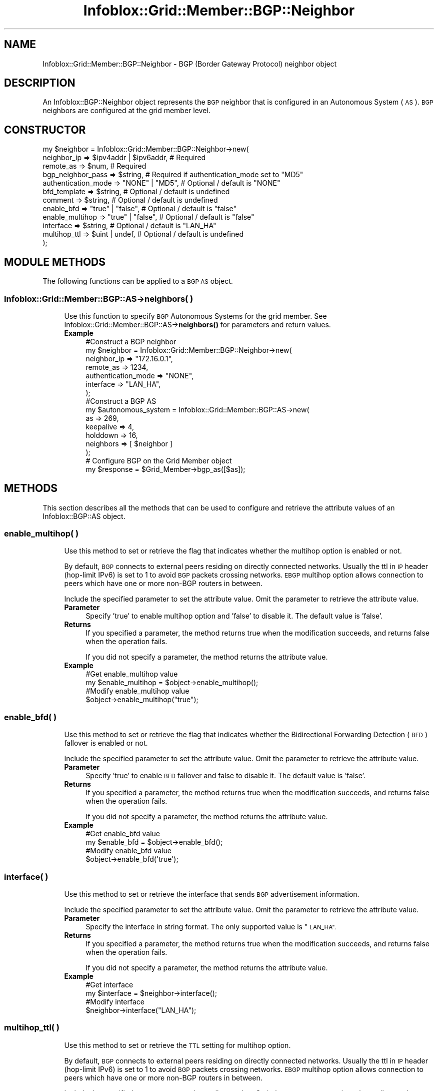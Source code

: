 .\" Automatically generated by Pod::Man 4.14 (Pod::Simple 3.40)
.\"
.\" Standard preamble:
.\" ========================================================================
.de Sp \" Vertical space (when we can't use .PP)
.if t .sp .5v
.if n .sp
..
.de Vb \" Begin verbatim text
.ft CW
.nf
.ne \\$1
..
.de Ve \" End verbatim text
.ft R
.fi
..
.\" Set up some character translations and predefined strings.  \*(-- will
.\" give an unbreakable dash, \*(PI will give pi, \*(L" will give a left
.\" double quote, and \*(R" will give a right double quote.  \*(C+ will
.\" give a nicer C++.  Capital omega is used to do unbreakable dashes and
.\" therefore won't be available.  \*(C` and \*(C' expand to `' in nroff,
.\" nothing in troff, for use with C<>.
.tr \(*W-
.ds C+ C\v'-.1v'\h'-1p'\s-2+\h'-1p'+\s0\v'.1v'\h'-1p'
.ie n \{\
.    ds -- \(*W-
.    ds PI pi
.    if (\n(.H=4u)&(1m=24u) .ds -- \(*W\h'-12u'\(*W\h'-12u'-\" diablo 10 pitch
.    if (\n(.H=4u)&(1m=20u) .ds -- \(*W\h'-12u'\(*W\h'-8u'-\"  diablo 12 pitch
.    ds L" ""
.    ds R" ""
.    ds C` ""
.    ds C' ""
'br\}
.el\{\
.    ds -- \|\(em\|
.    ds PI \(*p
.    ds L" ``
.    ds R" ''
.    ds C`
.    ds C'
'br\}
.\"
.\" Escape single quotes in literal strings from groff's Unicode transform.
.ie \n(.g .ds Aq \(aq
.el       .ds Aq '
.\"
.\" If the F register is >0, we'll generate index entries on stderr for
.\" titles (.TH), headers (.SH), subsections (.SS), items (.Ip), and index
.\" entries marked with X<> in POD.  Of course, you'll have to process the
.\" output yourself in some meaningful fashion.
.\"
.\" Avoid warning from groff about undefined register 'F'.
.de IX
..
.nr rF 0
.if \n(.g .if rF .nr rF 1
.if (\n(rF:(\n(.g==0)) \{\
.    if \nF \{\
.        de IX
.        tm Index:\\$1\t\\n%\t"\\$2"
..
.        if !\nF==2 \{\
.            nr % 0
.            nr F 2
.        \}
.    \}
.\}
.rr rF
.\" ========================================================================
.\"
.IX Title "Infoblox::Grid::Member::BGP::Neighbor 3"
.TH Infoblox::Grid::Member::BGP::Neighbor 3 "2018-06-05" "perl v5.32.0" "User Contributed Perl Documentation"
.\" For nroff, turn off justification.  Always turn off hyphenation; it makes
.\" way too many mistakes in technical documents.
.if n .ad l
.nh
.SH "NAME"
Infoblox::Grid::Member::BGP::Neighbor \- BGP (Border Gateway Protocol) neighbor object
.SH "DESCRIPTION"
.IX Header "DESCRIPTION"
An Infoblox::BGP::Neighbor object represents the \s-1BGP\s0 neighbor that is configured in an Autonomous System (\s-1AS\s0). \s-1BGP\s0 neighbors are configured at the grid member level.
.SH "CONSTRUCTOR"
.IX Header "CONSTRUCTOR"
.Vb 12
\& my $neighbor = Infoblox::Grid::Member::BGP::Neighbor\->new(
\&     neighbor_ip         => $ipv4addr | $ipv6addr, # Required
\&     remote_as           => $num,                  # Required
\&     bgp_neighbor_pass   => $string,               # Required if  authentication_mode set to "MD5"
\&     authentication_mode => "NONE" | "MD5",        # Optional / default is "NONE"
\&     bfd_template        => $string,               # Optional / default is undefined
\&     comment             => $string,               # Optional / default is undefined
\&     enable_bfd          => "true" | "false",      # Optional / default is "false"
\&     enable_multihop     => "true" | "false",      # Optional / default is "false"
\&     interface           => $string,               # Optional / default is "LAN_HA"
\&     multihop_ttl        => $uint | undef,         # Optional / default is undefined
\& );
.Ve
.SH "MODULE METHODS"
.IX Header "MODULE METHODS"
The following functions can be applied to a \s-1BGP AS\s0 object.
.SS "Infoblox::Grid::Member::BGP::AS\->neighbors( )"
.IX Subsection "Infoblox::Grid::Member::BGP::AS->neighbors( )"
.RS 4
Use this function to specify \s-1BGP\s0 Autonomous Systems for the grid member. See Infoblox::Grid::Member::BGP::AS\->\fBneighbors()\fR for parameters and return values.
.IP "\fBExample\fR" 4
.IX Item "Example"
.Vb 7
\& #Construct a BGP neighbor
\& my $neighbor = Infoblox::Grid::Member::BGP::Neighbor\->new(
\&     neighbor_ip           => "172.16.0.1",
\&     remote_as             => 1234,
\&     authentication_mode   => "NONE",
\&     interface             => "LAN_HA",
\& );
\&
\& #Construct a BGP AS
\& my $autonomous_system = Infoblox::Grid::Member::BGP::AS\->new(
\&     as          => 269,
\&     keepalive       => 4,
\&     holddown        => 16,
\&     neighbors       => [ $neighbor ]
\& );
\&
\& # Configure BGP on the Grid Member object
\& my $response = $Grid_Member\->bgp_as([$as]);
.Ve
.RE
.RS 4
.RE
.SH "METHODS"
.IX Header "METHODS"
This section describes all the methods that can be used to configure and retrieve the attribute values of an Infoblox::BGP::AS object.
.SS "enable_multihop( )"
.IX Subsection "enable_multihop( )"
.RS 4
Use this method to set or retrieve the flag that indicates whether the multihop option is enabled or not.
.Sp
By default, \s-1BGP\s0 connects to external peers residing on directly connected networks. Usually the ttl in \s-1IP\s0 header
(hop-limit IPv6) is set to 1 to avoid \s-1BGP\s0 packets crossing networks. \s-1EBGP\s0 multihop option allows connection to
peers which have one or more non-BGP routers in between.
.Sp
Include the specified parameter to set the attribute value. Omit the parameter to retrieve the attribute value.
.IP "\fBParameter\fR" 4
.IX Item "Parameter"
Specify 'true' to enable multihop option and 'false' to disable it. The default value is 'false'.
.IP "\fBReturns\fR" 4
.IX Item "Returns"
If you specified a parameter, the method returns true when the modification succeeds, and returns false when the operation fails.
.Sp
If you did not specify a parameter, the method returns the attribute value.
.IP "\fBExample\fR" 4
.IX Item "Example"
.Vb 4
\& #Get enable_multihop value
\& my $enable_multihop = $object\->enable_multihop();
\& #Modify enable_multihop value
\& $object\->enable_multihop("true");
.Ve
.RE
.RS 4
.RE
.SS "enable_bfd( )"
.IX Subsection "enable_bfd( )"
.RS 4
Use this method to set or retrieve the flag that indicates whether the Bidirectional Forwarding Detection (\s-1BFD\s0) fallover is enabled or not.
.Sp
Include the specified parameter to set the attribute value. Omit the parameter to retrieve the attribute value.
.IP "\fBParameter\fR" 4
.IX Item "Parameter"
Specify 'true' to enable \s-1BFD\s0 fallover and false to disable it. The default value is 'false'.
.IP "\fBReturns\fR" 4
.IX Item "Returns"
If you specified a parameter, the method returns true when the modification succeeds, and returns false when the operation fails.
.Sp
If you did not specify a parameter, the method returns the attribute value.
.IP "\fBExample\fR" 4
.IX Item "Example"
.Vb 4
\& #Get enable_bfd value
\& my $enable_bfd = $object\->enable_bfd();
\& #Modify enable_bfd value
\& $object\->enable_bfd(\*(Aqtrue\*(Aq);
.Ve
.RE
.RS 4
.RE
.SS "interface( )"
.IX Subsection "interface( )"
.RS 4
Use this method to set or retrieve the interface that sends \s-1BGP\s0 advertisement information.
.Sp
Include the specified parameter to set the attribute value. Omit the parameter to retrieve the attribute value.
.IP "\fBParameter\fR" 4
.IX Item "Parameter"
Specify the interface in string format. The only supported value is \*(L"\s-1LAN_HA\*(R".\s0
.IP "\fBReturns\fR" 4
.IX Item "Returns"
If you specified a parameter, the method returns true when the modification succeeds, and returns false when the operation fails.
.Sp
If you did not specify a parameter, the method returns the attribute value.
.IP "\fBExample\fR" 4
.IX Item "Example"
.Vb 4
\& #Get interface
\& my $interface = $neighbor\->interface();
\& #Modify interface
\& $neighbor\->interface("LAN_HA");
.Ve
.RE
.RS 4
.RE
.SS "multihop_ttl( )"
.IX Subsection "multihop_ttl( )"
.RS 4
Use this method to set or retrieve the \s-1TTL\s0 setting for multihop option.
.Sp
By default, \s-1BGP\s0 connects to external peers residing on directly connected networks. Usually the ttl in \s-1IP\s0 header
(hop-limit IPv6) is set to 1 to avoid \s-1BGP\s0 packets crossing networks. \s-1EBGP\s0 multihop option allows connection to
peers which have one or more non-BGP routers in between.
.Sp
Include the specified parameter to set the attribute value. Omit the parameter to retrieve the attribute value.
.IP "\fBParameter\fR" 4
.IX Item "Parameter"
The valid value is an unsigned integer between 1 and 255. The default value is undefined.
.IP "\fBReturns\fR" 4
.IX Item "Returns"
If you specified a parameter, the method returns true when the modification succeeds, and returns false when the operation fails.
.Sp
If you did not specify a parameter, the method returns the attribute value.
.IP "\fBExample\fR" 4
.IX Item "Example"
.Vb 4
\& #Get multihop_ttl value
\& my $multihop_ttl = $object\->multihop_ttl();
\& #Modify multihop_ttl value
\& $object\->multihop_ttl(200);
.Ve
.RE
.RS 4
.RE
.SS "neighbor_ip( )"
.IX Subsection "neighbor_ip( )"
.RS 4
Use this method to set or retrieve the \s-1IP\s0 address of the \s-1BGP\s0 neighbor.
.Sp
Include the specified parameter to set the attribute value. Omit the parameter to retrieve the attribute value.
.IP "\fBParameter\fR" 4
.IX Item "Parameter"
The IPv4 or IPv6 address of the \s-1BGP\s0 neighbor.
.IP "\fBReturns\fR" 4
.IX Item "Returns"
If you specified a parameter, the method returns true when the modification succeeds, and returns false when the operation fails.
.Sp
If you did not specify a parameter, the method returns the attribute value.
.IP "\fBExample\fR" 4
.IX Item "Example"
.Vb 5
\& #Get neighbor IP address
\& my $neighbor_ip = $neighbor\->neighbor_ip();
\& #Modify neighbor IP address
\& $neighbor\->neighbor_ip("192.168.1.2");
\& $neighbor\->neighbor_ip("2001::1");
.Ve
.RE
.RS 4
.RE
.SS "remote_as( )"
.IX Subsection "remote_as( )"
.RS 4
Use this method to set or retrieve the remote \s-1AS\s0 number of the \s-1BGP\s0 neighbor.
.Sp
Include the specified parameter to set the attribute value. Omit the parameter to retrieve the attribute value.
.IP "\fBParameter\fR" 4
.IX Item "Parameter"
An \s-1AS\s0 number is a 16\-bit number from 1 to 65535.
.IP "\fBReturns\fR" 4
.IX Item "Returns"
If you specified a parameter, the method returns true when the modification succeeds, and returns false when the operation fails.
.Sp
If you did not specify a parameter, the method returns the attribute value.
.IP "\fBExample\fR" 4
.IX Item "Example"
.Vb 4
\& #Get neighbor remote AS number
\& my $remote_as = $neighbor\->remote_as();
\& #Modify remote AS number
\& $neighbor\->remote_as(269);
.Ve
.RE
.RS 4
.RE
.SS "authentication_mode( )"
.IX Subsection "authentication_mode( )"
.RS 4
Use this method to set or retrieve the attribute about whether \s-1BGP\s0 authentication has been set for each neighbor.
.Sp
Include the specified parameter to set the attribute value. Omit the parameter to retrieve the attribute value.
.IP "\fBParameter\fR" 4
.IX Item "Parameter"
Set parameter to \*(L"\s-1MD5\*(R"\s0 to enable \s-1BGP\s0 authentication for a definite neighbor.
.IP "\fBReturns\fR" 4
.IX Item "Returns"
If you specified a parameter, the method returns true when the modification succeeds, and returns false when the operation fails.
.Sp
If you did not specify a parameter, the method returns the attribute value.
.IP "\fBExample\fR" 4
.IX Item "Example"
.Vb 4
\& #Get neighbor enable authentication
\& my $remote_as = $neighbor\->authentication_mode();
\& #Modify enable authentication
\& $neighbor\->authentication_mode("MD5");
.Ve
.RE
.RS 4
.RE
.SS "bfd_template( )"
.IX Subsection "bfd_template( )"
.RS 4
Use this method to set or retrieve the Bidirectional Forwarding Detection (\s-1BFD\s0) template name.
.Sp
\&\s-1BFD\s0 template is used to configure advanced \s-1BFD\s0 settings such as timer intervals, authentication.
.Sp
Include the specified parameter to set the attribute value. Omit the parameter to retrieve the attribute value.
.IP "\fBParameter\fR" 4
.IX Item "Parameter"
Desired \s-1BFD\s0 template in string format. Default value is undefined.
.IP "\fBReturns\fR" 4
.IX Item "Returns"
If you specified a parameter, the method returns true when the modification succeeds, and returns false when the operation fails.
.Sp
If you did not specify a parameter, the method returns the attribute value.
.IP "\fBExample\fR" 4
.IX Item "Example"
.Vb 4
\& #Get bfd_template value
\& my $bfd_template = $object\->bfd_template();
\& #Modify bfd_template value
\& $object\->bfd_template("template1");
.Ve
.RE
.RS 4
.RE
.SS "bgp_neighbor_pass( )"
.IX Subsection "bgp_neighbor_pass( )"
.RS 4
Use this method to set the password for a \s-1BGP\s0 neighbor. This is required only if authentication_mode is set to \*(L"\s-1MD5\*(R".\s0 When the password is entered, the value is preserved even if authentication_mode is changed to \*(L"\s-1NONE\*(R".\s0 This is a write-only attribute.
.IP "\fBParameter\fR" 4
.IX Item "Parameter"
The bgp_neighbor_pass in string format.
.IP "\fBReturns\fR" 4
.IX Item "Returns"
If you specified a parameter, the method returns true when the modification succeeds, and returns false when the operation fails.
.IP "\fBExample\fR" 4
.IX Item "Example"
.Vb 2
\& #Modify authentication password per neighbor
\& $neighbor\->bgp_neighbor_pass("authpassword");
.Ve
.RE
.RS 4
.RE
.SS "comment( )"
.IX Subsection "comment( )"
.RS 4
Use this method to set or retrieve a descriptive comment.
.IP "\fBParameter\fR" 4
.IX Item "Parameter"
Desired comment in string format with a maximum of 256 bytes.
.IP "\fBReturns\fR" 4
.IX Item "Returns"
If you specified a parameter, the method returns true when the modification succeeds, and returns false when the operation fails.
.Sp
If you did not specify a parameter, the method returns the attribute value.
.IP "\fBExample\fR" 4
.IX Item "Example"
.Vb 4
\& #Get neighbor comment
\& my $comment = $neighbor\->comment();
\& #Modify comment
\& $neighbor\->comment("my comment");
.Ve
.RE
.RS 4
.RE
.SH "AUTHOR"
.IX Header "AUTHOR"
Infoblox Inc. <http://www.infoblox.com/>
.SH "SEE ALSO"
.IX Header "SEE ALSO"
.Vb 1
\& L<Infoblox::Grid::Member::BGP::AS|Infoblox::Grid::Member::BGP::AS>
.Ve
.SH "COPYRIGHT"
.IX Header "COPYRIGHT"
Copyright (c) 2017 Infoblox Inc.
